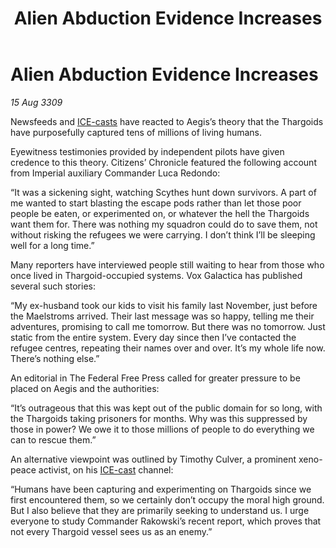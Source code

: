 :PROPERTIES:
:ID:       0f7c7f4d-a2e2-484d-bc88-2bcd9d2cf06f
:END:
#+title: Alien Abduction Evidence Increases
#+filetags: :Thargoid:galnet:

* Alien Abduction Evidence Increases

/15 Aug 3309/

Newsfeeds and [[id:a12cdcbc-fa10-474e-8654-d3d7da17a307][ICE-casts]] have reacted to Aegis’s theory that the Thargoids have purposefully captured tens of millions of living humans. 

Eyewitness testimonies provided by independent pilots have given credence to this theory. Citizens’ Chronicle featured the following account from Imperial auxiliary Commander Luca Redondo: 

“It was a sickening sight, watching Scythes hunt down survivors. A part of me wanted to start blasting the escape pods rather than let those poor people be eaten, or experimented on, or whatever the hell the Thargoids want them for. There was nothing my squadron could do to save them, not without risking the refugees we were carrying. I don’t think I’ll be sleeping well for a long time.” 

Many reporters have interviewed people still waiting to hear from those who once lived in Thargoid-occupied systems. Vox Galactica has published several such stories: 

“My ex-husband took our kids to visit his family last November, just before the Maelstroms arrived. Their last message was so happy, telling me their adventures, promising to call me tomorrow. But there was no tomorrow. Just static from the entire system. Every day since then I’ve contacted the refugee centres, repeating their names over and over. It’s my whole life now. There’s nothing else.” 

An editorial in The Federal Free Press called for greater pressure to be placed on Aegis and the authorities: 

“It’s outrageous that this was kept out of the public domain for so long, with the Thargoids taking prisoners for months. Why was this suppressed by those in power? We owe it to those millions of people to do everything we can to rescue them.” 

An alternative viewpoint was outlined by Timothy Culver, a prominent xeno-peace activist, on his [[id:a12cdcbc-fa10-474e-8654-d3d7da17a307][ICE-cast]] channel: 

“Humans have been capturing and experimenting on Thargoids since we first encountered them, so we certainly don’t occupy the moral high ground. But I also believe that they are primarily seeking to understand us. I urge everyone to study Commander Rakowski’s recent report, which proves that not every Thargoid vessel sees us as an enemy.”
